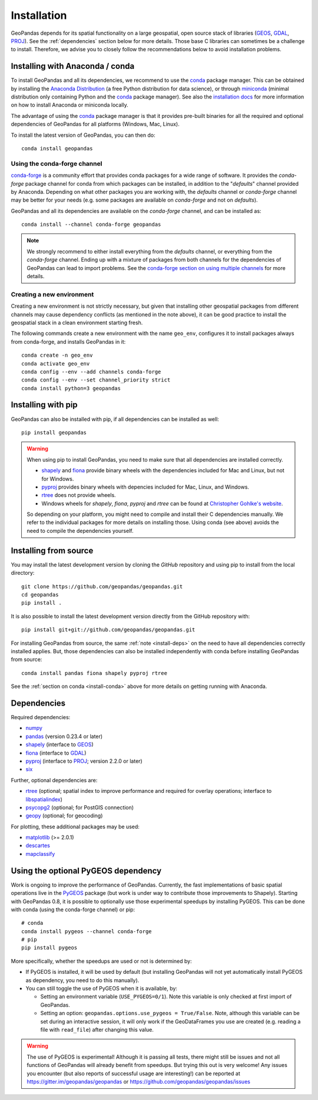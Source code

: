 Installation
============

GeoPandas depends for its spatial functionality on a large geospatial, open
source stack of libraries (`GEOS`_, `GDAL`_, `PROJ`_). See the
:ref:`dependencies` section below for more details. Those base C
libraries can sometimes be a challenge to install. Therefore, we advise you
to closely follow the recommendations below to avoid installation problems.

.. _install-conda:

Installing with Anaconda / conda
--------------------------------

To install GeoPandas and all its dependencies, we recommend to use the `conda`_
package manager. This can be obtained by installing the
`Anaconda Distribution`_ (a free Python distribution for data science), or
through `miniconda`_ (minimal distribution only containing Python and the
`conda`_ package manager). See also the `installation docs
<https://conda.io/docs/user-guide/install/download.html>`__ for more information
on how to install Anaconda or miniconda locally.

The advantage of using the `conda`_ package manager is that it provides
pre-built binaries for all the required and optional dependencies of GeoPandas
for all platforms (Windows, Mac, Linux).

To install the latest version of GeoPandas, you can then do::

    conda install geopandas


Using the conda-forge channel
^^^^^^^^^^^^^^^^^^^^^^^^^^^^^

`conda-forge`_ is a community effort that provides conda packages for a wide
range of software. It provides the *conda-forge* package channel for conda from
which packages can be installed, in addition to the "*defaults*" channel
provided by Anaconda.
Depending on what other packages you are working with, the *defaults* channel
or *conda-forge* channel may be better for your needs (e.g. some packages are
available on *conda-forge* and not on *defaults*).

GeoPandas and all its dependencies are available on the *conda-forge*
channel, and can be installed as::

    conda install --channel conda-forge geopandas

.. note::

    We strongly recommend to either install everything from the *defaults*
    channel, or everything from the *conda-forge* channel. Ending up with a
    mixture of packages from both channels for the dependencies of GeoPandas
    can lead to import problems.
    See the `conda-forge section on using multiple channels
    <http://conda-forge.org/docs/user/tipsandtricks.html#using-multiple-channels>`__
    for more details.


Creating a new environment
^^^^^^^^^^^^^^^^^^^^^^^^^^

Creating a new environment is not strictly necessary, but given that installing
other geospatial packages from different channels may cause dependency conflicts
(as mentioned in the note above), it can be good practice to install the geospatial
stack in a clean environment starting fresh. 

The following commands create a new environment with the name ``geo_env``,
configures it to install packages always from conda-forge, and installs
GeoPandas in it::

    conda create -n geo_env
    conda activate geo_env
    conda config --env --add channels conda-forge
    conda config --env --set channel_priority strict
    conda install python=3 geopandas


.. _install-pip:

Installing with pip
-------------------

GeoPandas can also be installed with pip, if all dependencies can be installed
as well::

    pip install geopandas

.. _install-deps:

.. warning::

    When using pip to install GeoPandas, you need to make sure that all dependencies are
    installed correctly.

    - `shapely`_ and `fiona`_ provide binary wheels with the
      dependencies included for Mac and Linux, but not for Windows.
    - `pyproj`_ provides binary wheels with depencies included
      for Mac, Linux, and Windows.
    - `rtree`_ does not provide wheels.
    - Windows wheels for `shapely`, `fiona`, `pyproj` and `rtree`
      can be found at `Christopher Gohlke's website 
      <https://www.lfd.uci.edu/~gohlke/pythonlibs/>`_.

    So depending on your platform, you might need to compile and install their
    C dependencies manually. We refer to the individual packages for more
    details on installing those.
    Using conda (see above) avoids the need to compile the dependencies yourself.

Installing from source
----------------------

You may install the latest development version by cloning the
`GitHub` repository and using pip to install from the local directory::

    git clone https://github.com/geopandas/geopandas.git
    cd geopandas
    pip install .

It is also possible to install the latest development version
directly from the GitHub repository with::

    pip install git+git://github.com/geopandas/geopandas.git

For installing GeoPandas from source, the same :ref:`note <install-deps>` on
the need to have all dependencies correctly installed applies. But, those
dependencies can also be installed independently with conda before installing
GeoPandas from source::

    conda install pandas fiona shapely pyproj rtree

See the :ref:`section on conda <install-conda>` above for more details on
getting running with Anaconda.

.. _dependencies:

Dependencies
------------

Required dependencies:

- `numpy`_
- `pandas`_ (version 0.23.4 or later)
- `shapely`_ (interface to `GEOS`_)
- `fiona`_ (interface to `GDAL`_)
- `pyproj`_ (interface to `PROJ`_; version 2.2.0 or later)
- `six`_

Further, optional dependencies are:

- `rtree`_ (optional; spatial index to improve performance and required for
  overlay operations; interface to `libspatialindex`_)
- `psycopg2`_ (optional; for PostGIS connection)
- `geopy`_ (optional; for geocoding)

For plotting, these additional packages may be used:

- `matplotlib`_ (>= 2.0.1)
- `descartes`_
- `mapclassify`_


Using the optional PyGEOS dependency
------------------------------------

Work is ongoing to improve the performance of GeoPandas. Currently, the
fast implementations of basic spatial operations live in the `PyGEOS`_
package (but work is under way to contribute those improvements to Shapely).
Starting with GeoPandas 0.8, it is possible to optionally use those
experimental speedups by installing PyGEOS. This can be done with conda
(using the conda-forge channel) or pip::

    # conda
    conda install pygeos --channel conda-forge
    # pip
    pip install pygeos

More specifically, whether the speedups are used or not is determined by:

- If PyGEOS is installed, it will be used by default (but installing GeoPandas
  will not yet automatically install PyGEOS as dependency, you need to do this
  manually).

- You can still toggle the use of PyGEOS when it is available, by:

  - Setting an environment variable (``USE_PYGEOS=0/1``). Note this variable
    is only checked at first import of GeoPandas.
  - Setting an option: ``geopandas.options.use_pygeos = True/False``. Note,
    although this variable can be set during an interactive session, it will
    only work if the GeoDataFrames you use are created (e.g. reading a file
    with ``read_file``) after changing this value.

.. warning::

    The use of PyGEOS is experimental! Although it is passing all tests,
    there might still be issues and not all functions of GeoPandas will
    already benefit from speedups. But trying this out is very welcome!
    Any issues you encounter (but also reports of successful usage are
    interesting!) can be reported at https://gitter.im/geopandas/geopandas
    or https://github.com/geopandas/geopandas/issues


.. _PyPI: https://pypi.python.org/pypi/geopandas

.. _GitHub: https://github.com/geopandas/geopandas

.. _numpy: http://www.numpy.org

.. _pandas: http://pandas.pydata.org

.. _shapely: https://shapely.readthedocs.io

.. _fiona: https://fiona.readthedocs.io

.. _Descartes: https://pypi.python.org/pypi/descartes

.. _matplotlib: http://matplotlib.org

.. _geopy: https://github.com/geopy/geopy

.. _six: https://pythonhosted.org/six

.. _psycopg2: https://pypi.python.org/pypi/psycopg2

.. _mapclassify: http://pysal.org/mapclassify

.. _pyproj: https://github.com/pyproj4/pyproj

.. _rtree: https://github.com/Toblerity/rtree

.. _libspatialindex: https://github.com/libspatialindex/libspatialindex

.. _Travis CI: https://travis-ci.org/geopandas/geopandas

.. _conda: https://conda.io/en/latest/

.. _Anaconda distribution: https://www.anaconda.com/distribution/

.. _miniconda: https://docs.conda.io/en/latest/miniconda.html

.. _conda-forge: https://conda-forge.org/

.. _GDAL: https://www.gdal.org/

.. _GEOS: https://geos.osgeo.org

.. _PROJ: https://proj.org/

.. _PyGEOS: https://github.com/pygeos/pygeos/